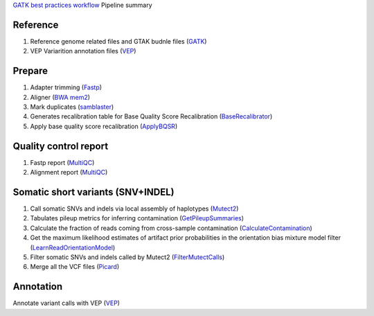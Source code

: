 `GATK best practices workflow`_ Pipeline summary

=============================================
Reference
=============================================
1. Reference genome related files and GTAK budnle files (GATK_)
2. VEP Variarition annotation files (VEP_)

=============================================
Prepare
=============================================
1. Adapter trimming (Fastp_)
2. Aligner (`BWA mem2`_)
3. Mark duplicates (samblaster_)
4. Generates recalibration table for Base Quality Score Recalibration (BaseRecalibrator_)
5. Apply base quality score recalibration (ApplyBQSR_)

=============================================
Quality control report
=============================================
1. Fastp report (MultiQC_)
2. Alignment report (MultiQC_)

=============================================
Somatic short variants (SNV+INDEL)
=============================================
1. Call somatic SNVs and indels via local assembly of haplotypes (Mutect2_)
2. Tabulates pileup metrics for inferring contamination (GetPileupSummaries_)
3. Calculate the fraction of reads coming from cross-sample contamination (CalculateContamination_)
4. Get the maximum likelihood estimates of artifact prior probabilities in the orientation bias mixture model filter (LearnReadOrientationModel_)
5. Filter somatic SNVs and indels called by Mutect2 (FilterMutectCalls_)
6. Merge all the VCF files (Picard_)

=============================================
Annotation
=============================================
Annotate variant calls with VEP (VEP_)

.. _GATK best practices workflow: https://gatk.broadinstitute.org/hc/en-us/sections/360007226651-Best-Practices-Workflows
.. _GATK: https://software.broadinstitute.org/gatk/
.. _VEP: https://www.ensembl.org/info/docs/tools/vep/index.html
.. _fastp: https://github.com/OpenGene/fastp
.. _BWA mem2: http://bio-bwa.sourceforge.net/
.. _samblaster: https://github.com/GregoryFaust/samblaster
.. _BaseRecalibrator: https://gatk.broadinstitute.org/hc/en-us/articles/13832708374939-BaseRecalibrator
.. _ApplyBQSR: https://github.com/GregoryFaust/samblaster
.. _Picard: https://broadinstitute.github.io/picard
.. _Mutect2: https://gatk.broadinstitute.org/hc/en-us/articles/13832694334235-Mutect2
.. _GetPileupSummaries: https://gatk.broadinstitute.org/hc/en-us/articles/13832694334235-GetPileupSummaries
.. _CalculateContamination: https://gatk.broadinstitute.org/hc/en-us/articles/13832694334235-CalculateContamination
.. _LearnReadOrientationModel: https://gatk.broadinstitute.org/hc/en-us/articles/13832694334235-LearnReadOrientationModel
.. _FilterMutectCalls: https://gatk.broadinstitute.org/hc/en-us/articles/13832694334235-FilterMutectCalls
.. _MultiQC: https://multiqc.info
